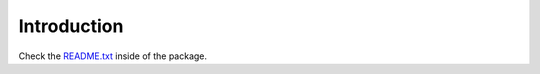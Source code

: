 Introduction
============

Check the README.txt_ inside of the package.

.. _README.txt: https://github.com/collective/collective.embedly/blob/master/collective/embedly/README.txt
